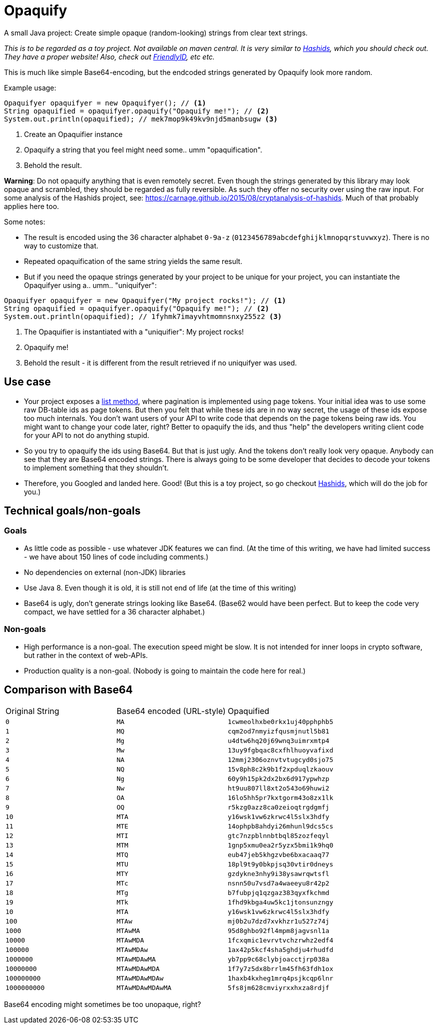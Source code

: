 = Opaquify

A small Java project: Create simple opaque (random-looking) strings from clear text strings.

_This is to be regarded as a toy project. Not available on maven central. It is very similar to https://hashids.org[Hashids], which you should check out. They have a proper website! Also, check out https://github.com/Devskiller/friendly-id[FriendlyID], etc etc._

This is much like simple Base64-encoding, but the endcoded strings generated by Opaquify look more random.

Example usage:

[source,java]
----
Opaquifyer opaquifyer = new Opaquifyer(); // <1>
String opaquified = opaquifyer.opaquify("Opaquify me!"); // <2>
System.out.println(opaquified); // mek7mop9k49kv9njd5manbsugw <3>
----
<1> Create an Opaquifier instance
<2> Opaquify a string that you feel might need some.. umm "opaquification".
<3> Behold the result.

*Warning*: Do not opaquify anything that is even remotely secret. Even though the strings generated by this library may look opaque and scrambled, they should be regarded as fully reversible. As such they offer no security over using the raw input. For some analysis of the Hashids project, see: https://carnage.github.io/2015/08/cryptanalysis-of-hashids. Much of that probably applies here too.

Some notes:

* The result is encoded using the 36 character alphabet `0-9a-z` (`0123456789abcdefghijklmnopqrstuvwxyz`). There is no way to customize that.
* Repeated opaquification of the same string yields the same result.
* But if you need the opaque strings generated by your project to be unique for your project, you can instantiate the Opaquifyer using a.. umm.. "uniquifyer":

[source,java]
----
Opaquifyer opaquifyer = new Opaquifyer("My project rocks!"); // <1>
String opaquified = opaquifyer.opaquify("Opaquify me!"); // <2>
System.out.println(opaquified); // 1fyhmk7imayvhtmomnsnxy255z2 <3>
----
<1> The Opaquifier is instantiated with a "uniquifier": My project rocks!
<2> Opaquify me!
<3> Behold the result - it is different from the result retrieved if no uniquifyer was used.

== Use case

* Your project exposes a https://google.aip.dev/132[list method], where pagination is implemented using page tokens. Your initial idea was to use some raw DB-table ids as page tokens. But then you felt that while these ids are in no way secret, the usage of these ids expose too much internals. You don't want users of your API to write code that depends on the page tokens being raw ids. You might want to change your code later, right? Better to opaquify the ids, and thus "help" the developers writing client code for your API to not do anything stupid.
* So you try to opaquify the ids using Base64. But that is just ugly. And the tokens don't really look very opaque. Anybody can see that they are Base64 encoded strings. There is always going to be some developer that decides to decode your tokens to implement something that they shouldn't.
* Therefore, you Googled and landed here. Good! (But this is a toy project, so go checkout https://hashids.org[Hashids], which will do the job for you.)

== Technical goals/non-goals

=== Goals

* As little code as possible - use whatever JDK features we can find. (At the time of this writing, we have had limited success - we have about 150 lines of code including comments.)
* No dependencies on external (non-JDK) libraries
* Use Java 8. Even though it is old, it is still not end of life (at the time of this writing)
* Base64 is ugly, don't generate strings looking like Base64. (Base62 would have been perfect. But to keep the code very compact, we have settled for a 36 character alphabet.)

=== Non-goals
* High performance is a non-goal. The execution speed might be slow. It is not intended for inner loops in crypto software, but rather in the context of web-APIs.
* Production quality is a non-goal. (Nobody is going to maintain the code here for real.)

== Comparison with Base64

|===
| Original String | Base64 encoded (URL-style) | Opaquified
| `0` | `MA` | `1cwmeolhxbe0rkx1uj40pphphb5`
| `1` | `MQ` | `cqm2od7nmyizfqusmjnutl5b81`
| `2` | `Mg` | `u4dtw6hq20j69wnq3uimrxmtp4`
| `3` | `Mw` | `13uy9fgbqac8cxfhlhuoyvafixd`
| `4` | `NA` | `12mmj2306oznvtvtugcyd0sjo75`
| `5` | `NQ` | `15v8ph8c2k9b1f2xpduqlzkaouv`
| `6` | `Ng` | `60y9h15pk2dx2bx6d917ypwhzp`
| `7` | `Nw` | `ht9uu807ll8xt2o543o69huwi2`
| `8` | `OA` | `16lo5hh5pr7kxtgorm43o8zx1lk`
| `9` | `OQ` | `r5kzg0azz8ca0zeioqtrgdgmfj`
| `10` | `MTA` | `y16wsk1vw6zkrwc4l5slx3hdfy`
| `11` | `MTE` | `14ophpb8ahdyi26mhunl9dcs5cs`
| `12` | `MTI` | `gtc7nzpblnnbtbql85zozfeqyl`
| `13` | `MTM` | `1gnp5xmu0ea2r5yzx5bmi1k9hq0`
| `14` | `MTQ` | `eub47jeb5khgzvbe6bxacaaq77`
| `15` | `MTU` | `18pl9t9y0bkpjsq30vtir0dneys`
| `16` | `MTY` | `gzdykne3nhy9i38ysawrqwtsfl`
| `17` | `MTc` | `nsnn50u7vsd7a4waeeyu8r42p2`
| `18` | `MTg` | `b7fubpjq1qzgaz383qyxfkchmd`
| `19` | `MTk` | `1fhd9kbga4uw5kc1jtonsunzngy`
| `10` | `MTA` | `y16wsk1vw6zkrwc4l5slx3hdfy`
| `100` | `MTAw` | `mj0b2u7dzd7xvkhzr1u527z74j`
| `1000` | `MTAwMA` | `95d8ghbo92fl4mpm8jagvsnl1a`
| `10000` | `MTAwMDA` | `1fcxqmic1evrvtvchzrwhz2edf4`
| `100000` | `MTAwMDAw` | `1ax42p5kcf4sha5ghdju4rhudfd`
| `1000000` | `MTAwMDAwMA` | `yb7pp9c68clybjoacctjrp038a`
| `10000000` | `MTAwMDAwMDA` | `1f7y7z5dx8brrlm45fh63fdh1ox`
| `100000000` | `MTAwMDAwMDAw` | `1haxb4kxheg1mrq4psjkcqp6lnr`
| `1000000000` | `MTAwMDAwMDAwMA` | `5fs8jm628cmviyrxxhxza8rdjf`
|===

Base64 encoding might sometimes be too unopaque, right?
